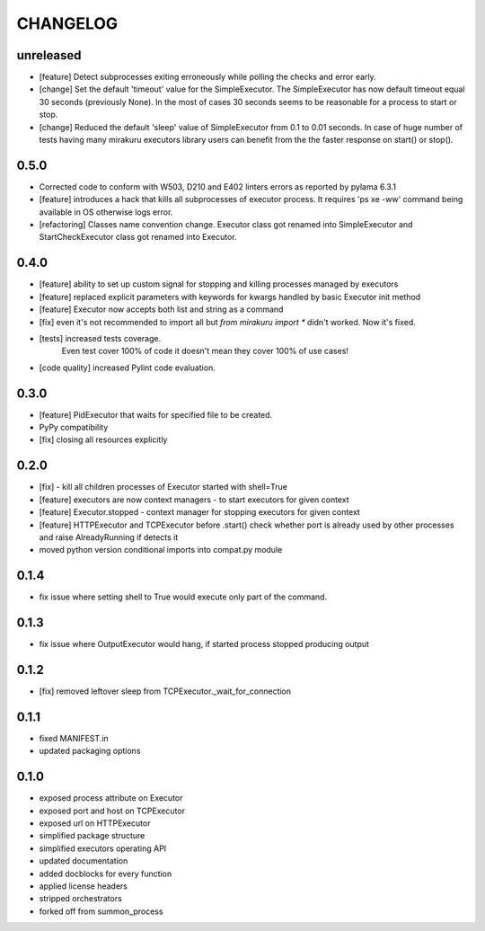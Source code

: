 CHANGELOG
=========

unreleased
----------

- [feature] Detect subprocesses exiting erroneously while polling the checks and error early.
- [change] Set the default 'timeout' value for the SimpleExecutor.
  The SimpleExecutor has now default timeout equal 30 seconds (previously None).
  In the most of cases 30 seconds seems to be reasonable for a process to start or stop.
- [change] Reduced the default 'sleep' value of SimpleExecutor from 0.1 to 0.01 seconds.
  In case of huge number of tests having many mirakuru executors library users can benefit from
  the the faster response on start() or stop().


0.5.0
----------

- Corrected code to conform with W503, D210 and E402 linters errors as reported by pylama 6.3.1
- [feature] introduces a hack that kills all subprocesses of executor process.
  It requires 'ps xe -ww' command being available in OS otherwise logs error.
- [refactoring] Classes name convention change.
  Executor class got renamed into SimpleExecutor and StartCheckExecutor class got renamed into Executor.

0.4.0
-------

- [feature] ability to set up custom signal for stopping and killing processes managed by executors
- [feature] replaced explicit parameters with keywords for kwargs handled by basic Executor init method
- [feature] Executor now accepts both list and string as a command
- [fix] even it's not recommended to import all but `from mirakuru import *` didn't worked. Now it's fixed.
- [tests] increased tests coverage.
   Even test cover 100% of code it doesn't mean they cover 100% of use cases!
- [code quality] increased Pylint code evaluation.

0.3.0
-------

- [feature] PidExecutor that waits for specified file to be created.
- PyPy compatibility
- [fix] closing all resources explicitly

0.2.0
-------

- [fix] - kill all children processes of Executor started with shell=True
- [feature] executors are now context managers - to start executors for given context
- [feature] Executor.stopped - context manager for stopping executors for given context
- [feature] HTTPExecutor and TCPExecutor before .start() check whether port
  is already used by other processes and raise AlreadyRunning if detects it
- moved python version conditional imports into compat.py module


0.1.4
-------

- fix issue where setting shell to True would execute only part of the command.

0.1.3
-------

- fix issue where OutputExecutor would hang, if started process stopped producing output

0.1.2
-------

- [fix] removed leftover sleep from TCPExecutor._wait_for_connection

0.1.1
-------

- fixed MANIFEST.in
- updated packaging options

0.1.0
-------

- exposed process attribute on Executor
- exposed port and host on TCPExecutor
- exposed url on HTTPExecutor
- simplified package structure
- simplified executors operating API
- updated documentation
- added docblocks for every function
- applied license headers
- stripped orchestrators
- forked off from summon_process
